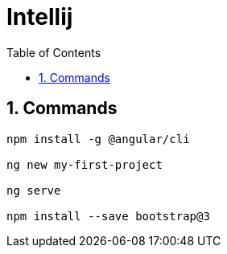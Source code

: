 = Intellij
:toc: left
:toclevels: 5
:sectnums:


== Commands

----
npm install -g @angular/cli

ng new my-first-project

ng serve

npm install --save bootstrap@3
----
